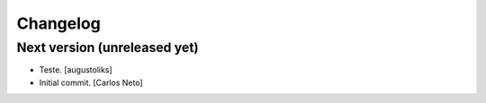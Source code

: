 Changelog
=========


Next version (unreleased yet)
-----------------------------
- Teste. [augustoliks]
- Initial commit. [Carlos Neto]


